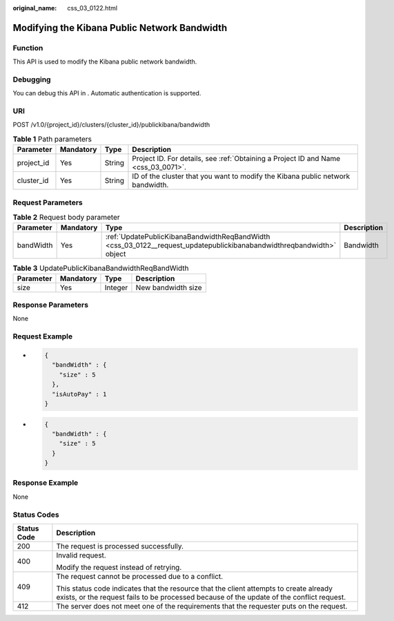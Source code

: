 :original_name: css_03_0122.html

.. _css_03_0122:

Modifying the Kibana Public Network Bandwidth
=============================================

Function
--------

This API is used to modify the Kibana public network bandwidth.

Debugging
---------

You can debug this API in . Automatic authentication is supported.

URI
---

POST /v1.0/{project_id}/clusters/{cluster_id}/publickibana/bandwidth

.. table:: **Table 1** Path parameters

   +------------+-----------+--------+------------------------------------------------------------------------------------+
   | Parameter  | Mandatory | Type   | Description                                                                        |
   +============+===========+========+====================================================================================+
   | project_id | Yes       | String | Project ID. For details, see :ref:`Obtaining a Project ID and Name <css_03_0071>`. |
   +------------+-----------+--------+------------------------------------------------------------------------------------+
   | cluster_id | Yes       | String | ID of the cluster that you want to modify the Kibana public network bandwidth.     |
   +------------+-----------+--------+------------------------------------------------------------------------------------+

Request Parameters
------------------

.. table:: **Table 2** Request body parameter

   +-----------+-----------+----------------------------------------------------------------------------------------------------------------------+-------------+
   | Parameter | Mandatory | Type                                                                                                                 | Description |
   +===========+===========+======================================================================================================================+=============+
   | bandWidth | Yes       | :ref:`UpdatePublicKibanaBandwidthReqBandWidth <css_03_0122__request_updatepublickibanabandwidthreqbandwidth>` object | Bandwidth   |
   +-----------+-----------+----------------------------------------------------------------------------------------------------------------------+-------------+

.. _css_03_0122__request_updatepublickibanabandwidthreqbandwidth:

.. table:: **Table 3** UpdatePublicKibanaBandwidthReqBandWidth

   ========= ========= ======= ==================
   Parameter Mandatory Type    Description
   ========= ========= ======= ==================
   size      Yes       Integer New bandwidth size
   ========= ========= ======= ==================

Response Parameters
-------------------

None

Request Example
---------------

-  .. code-block::

      {
        "bandWidth" : {
          "size" : 5
        },
        "isAutoPay" : 1
      }

-  .. code-block::

      {
        "bandWidth" : {
          "size" : 5
        }
      }

Response Example
----------------

None

Status Codes
------------

+-----------------------------------+-------------------------------------------------------------------------------------------------------------------------------------------------------------------------------------+
| Status Code                       | Description                                                                                                                                                                         |
+===================================+=====================================================================================================================================================================================+
| 200                               | The request is processed successfully.                                                                                                                                              |
+-----------------------------------+-------------------------------------------------------------------------------------------------------------------------------------------------------------------------------------+
| 400                               | Invalid request.                                                                                                                                                                    |
|                                   |                                                                                                                                                                                     |
|                                   | Modify the request instead of retrying.                                                                                                                                             |
+-----------------------------------+-------------------------------------------------------------------------------------------------------------------------------------------------------------------------------------+
| 409                               | The request cannot be processed due to a conflict.                                                                                                                                  |
|                                   |                                                                                                                                                                                     |
|                                   | This status code indicates that the resource that the client attempts to create already exists, or the request fails to be processed because of the update of the conflict request. |
+-----------------------------------+-------------------------------------------------------------------------------------------------------------------------------------------------------------------------------------+
| 412                               | The server does not meet one of the requirements that the requester puts on the request.                                                                                            |
+-----------------------------------+-------------------------------------------------------------------------------------------------------------------------------------------------------------------------------------+
